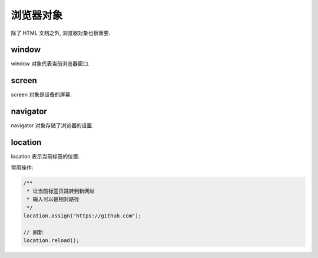 
##########
浏览器对象
##########

除了 HTML 文档之外, 浏览器对象也很重要.

window
======

window 对象代表当前浏览器窗口.

screen
======

screen 对象是设备的屏幕.

navigator
=========

navigator 对象存储了浏览器的设置.

location
========

location 表示当前标签的位置.

常用操作:

.. js:function:: location.assign(uri
.. code-block:: javascript

    /**
     * 让当前标签页跳转到新网址
     * 输入可以是相对路径
     */
    location.assign("https://github.com");

    // 刷新
    location.reload();
